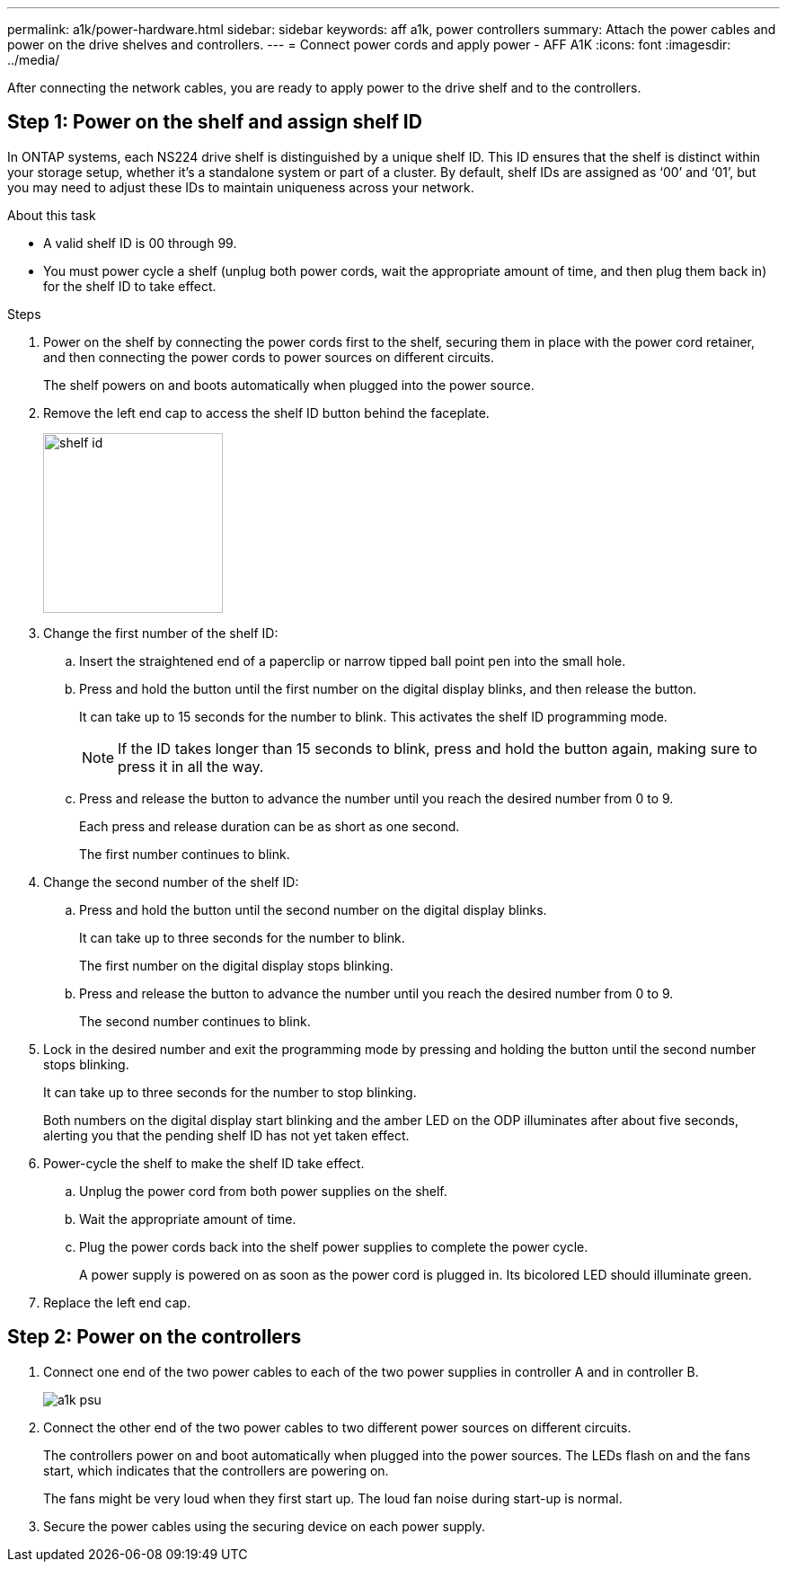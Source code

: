 ---
permalink: a1k/power-hardware.html
sidebar: sidebar
keywords: aff a1k, power controllers
summary: Attach the power cables and power on the drive shelves and controllers.
---
= Connect power cords and apply power - AFF A1K
:icons: font
:imagesdir: ../media/

[.lead]
After connecting the network cables, you are ready to apply power to the drive shelf and to the controllers.

== Step 1: Power on the shelf and assign shelf ID
In ONTAP systems, each NS224 drive shelf is distinguished by a unique shelf ID. This ID ensures that the shelf is distinct within your storage setup, whether it’s a standalone system or part of a cluster. By default, shelf IDs are assigned as ‘00’ and ‘01’, but you may need to adjust these IDs to maintain uniqueness across your network.

.About this task
* A valid shelf ID is 00 through 99.
* You must power cycle a shelf (unplug both power cords, wait the appropriate amount of time, and then plug them back in) for the shelf ID to take effect.

.Steps
. Power on the shelf by connecting the power cords first to the shelf, securing them in place with the power cord retainer, and then connecting the power cords to power sources on different circuits.
+
The shelf powers on and boots automatically when plugged into the power source. 

. Remove the left end cap to access the shelf ID button behind the faceplate.
+
image::../media/shelf_id.png[width=200px]
+
. Change the first number of the shelf ID:
 .. Insert the straightened end of a paperclip or narrow tipped ball point pen into the small hole.
 .. Press and hold the button until the first number on the digital display blinks, and then release the button.
+
It can take up to 15 seconds for the number to blink. This activates the shelf ID programming mode.
+
NOTE: If the ID takes longer than 15 seconds to blink, press and hold the button again, making sure to press it in all the way.

 .. Press and release the button to advance the number until you reach the desired number from 0 to 9.
+
Each press and release duration can be as short as one second.
+
The first number continues to blink.
. Change the second number of the shelf ID:
 .. Press and hold the button until the second number on the digital display blinks.
+
It can take up to three seconds for the number to blink.
+
The first number on the digital display stops blinking.

 .. Press and release the button to advance the number until you reach the desired number from 0 to 9.
+
The second number continues to blink.
. Lock in the desired number and exit the programming mode by pressing and holding the button until the second number stops blinking.
+
It can take up to three seconds for the number to stop blinking.
+
Both numbers on the digital display start blinking and the amber LED on the ODP illuminates after about five seconds, alerting you that the pending shelf ID has not yet taken effect.

. Power-cycle the shelf to make the shelf ID take effect.
+
.. Unplug the power cord from both power supplies on the shelf.
+
.. Wait the appropriate amount of time.
+
.. Plug the power cords back into the shelf power supplies to complete the power cycle.
+
A power supply is powered on as soon as the power cord is plugged in. Its bicolored LED should illuminate green.

. Replace the left end cap.


== Step 2: Power on the controllers

. Connect one end of the two power cables to each of the two power supplies in controller A and in controller B.
+
image::../media/a1k-psu.png[]
+
. Connect the other end of the two power cables to two different power sources on different circuits.
+
The controllers power on and boot automatically when plugged into the power sources. The LEDs flash on and the fans start, which indicates that the controllers are powering on.
+
The fans might be very loud when they first start up. The loud fan noise during start-up is normal.

. Secure the power cables using the securing device on each power supply.
